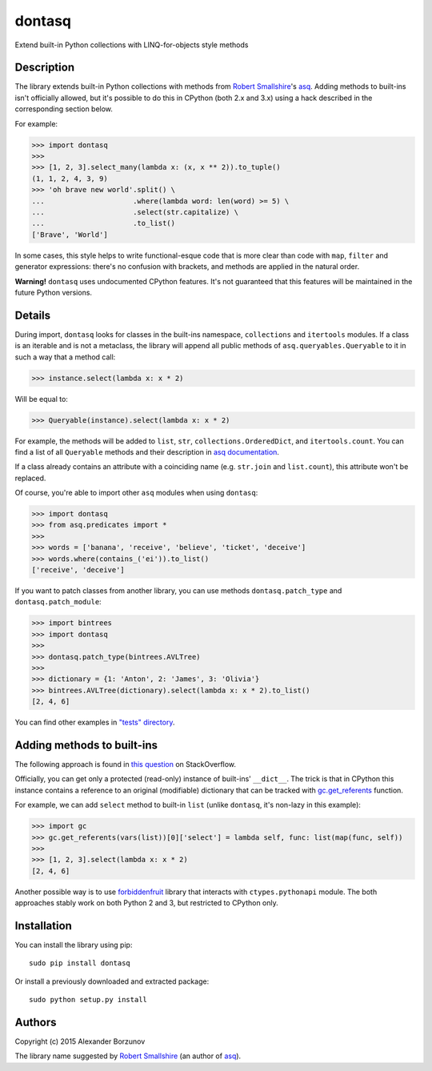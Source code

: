 =======
dontasq
=======

Extend built-in Python collections with LINQ-for-objects style methods

Description
-----------

The library extends built-in Python collections with methods from `Robert Smallshire`_'s asq_. Adding methods to built-ins isn't officially allowed, but it's possible to do this in CPython (both 2.x and 3.x) using a hack described in the corresponding section below.

.. _Robert Smallshire: https://github.com/rob-smallshire
.. _asq: https://github.com/rob-smallshire/asq

For example:

.. code:: python

    >>> import dontasq
    >>>
    >>> [1, 2, 3].select_many(lambda x: (x, x ** 2)).to_tuple()
    (1, 1, 2, 4, 3, 9)
    >>> 'oh brave new world'.split() \
    ...                     .where(lambda word: len(word) >= 5) \
    ...                     .select(str.capitalize) \
    ...                     .to_list()
    ['Brave', 'World']

In some cases, this style helps to write functional-esque code that is more clear than code with ``map``, ``filter`` and generator expressions: there's no confusion with brackets, and methods are applied in the natural order.

**Warning!** ``dontasq`` uses undocumented CPython features. It's not guaranteed that this features will be maintained in the future Python versions.

Details
-------

During import, ``dontasq`` looks for classes in the built-ins namespace, ``collections`` and ``itertools`` modules. If a class is an iterable and is not a metaclass, the library will append all public methods of ``asq.queryables.Queryable`` to it in such a way that a method call:

.. code:: python

    >>> instance.select(lambda x: x * 2)

Will be equal to:

.. code:: python

    >>> Queryable(instance).select(lambda x: x * 2)

For example, the methods will be added to ``list``, ``str``, ``collections.OrderedDict``, and ``itertools.count``. You can find a list of all ``Queryable`` methods and their description in `asq documentation`_.

.. _asq documentation: https://asq.readthedocs.io/en/latest/reference/queryables.html#asq.queryables.Queryable

If a class already contains an attribute with a coinciding name (e.g. ``str.join`` and ``list.count``), this attribute won't be replaced.

Of course, you're able to import other ``asq`` modules when using ``dontasq``:

.. code:: python

    >>> import dontasq
    >>> from asq.predicates import *
    >>>
    >>> words = ['banana', 'receive', 'believe', 'ticket', 'deceive']
    >>> words.where(contains_('ei')).to_list()
    ['receive', 'deceive']

If you want to patch classes from another library, you can use methods ``dontasq.patch_type`` and ``dontasq.patch_module``:

.. code:: python

    >>> import bintrees
    >>> import dontasq
    >>>
    >>> dontasq.patch_type(bintrees.AVLTree)
    >>>
    >>> dictionary = {1: 'Anton', 2: 'James', 3: 'Olivia'}
    >>> bintrees.AVLTree(dictionary).select(lambda x: x * 2).to_list()
    [2, 4, 6]

You can find other examples in `"tests" directory`_.

.. _"tests" directory: https://github.com/borzunov/dontasq/tree/master/tests

Adding methods to built-ins
---------------------------

The following approach is found in `this question`_ on StackOverflow.

.. _this question: https://stackoverflow.com/questions/25440694/whats-the-purpose-of-dictproxy

Officially, you can get only a protected (read-only) instance of built-ins' ``__dict__``. The trick is that in CPython this instance contains a reference to an original (modifiable) dictionary that can be tracked with `gc.get_referents`_ function.

.. _gc.get_referents: https://docs.python.org/3/library/gc.html#gc.get_referents

For example, we can add ``select`` method to built-in ``list`` (unlike ``dontasq``, it's non-lazy in this example):

.. code:: python

  >>> import gc
  >>> gc.get_referents(vars(list))[0]['select'] = lambda self, func: list(map(func, self))
  >>>
  >>> [1, 2, 3].select(lambda x: x * 2)
  [2, 4, 6]

Another possible way is to use forbiddenfruit_ library that interacts with ``ctypes.pythonapi`` module. The both approaches stably work on both Python 2 and 3, but restricted to CPython only.

.. _forbiddenfruit: https://github.com/clarete/forbiddenfruit

Installation
------------

You can install the library using pip::

    sudo pip install dontasq

Or install a previously downloaded and extracted package::

    sudo python setup.py install

Authors
-------

Copyright (c) 2015 Alexander Borzunov

The library name suggested by `Robert Smallshire`_ (an author of `asq`_).
